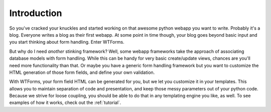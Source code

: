 .. _intro:

Introduction
============

So you've cracked your knuckles and started working on that awesome python
webapp you want to write.  Probably it's a blog. Everyone writes a blog as their
first webapp. At some point in time though, your blog goes beyond basic input
and you start thinking about form handling. Enter WTForms.

But why do I need *another* stinking framework? Well, some webapp frameworks
take the approach of associating database models with form handling. While this
can be handy for very basic create/update views, chances are you'll need more
functionality than that. Or maybe you have a generic form handling framework but
you want to customize the HTML generation of those form fields, and define your
own validation. 

With WTForms, your form field HTML can be generated for you, but we let you
customize it in your templates.  This allows you to maintain separation of code
and presentation, and keep those messy parameters out of your python code.
Because we strive for loose coupling, you should be able to do that in any
templating engine you like, as well.  To see examples of how it works, check out
the :ref:`tutorial`.

